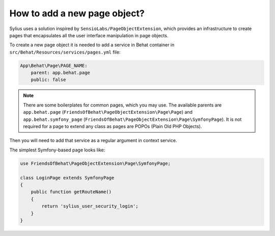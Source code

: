 How to add a new page object?
=============================

Sylius uses a solution inspired by ``SensioLabs/PageObjectExtension``, which provides an infrastructure to create
pages that encapsulates all the user interface manipulation in page objects.

To create a new page object it is needed to add a service in Behat container in ``src/Behat/Resources/services/pages.yml`` file:

.. code-block:: yaml

    App\Behat\Page\PAGE_NAME:
        parent: app.behat.page
        public: false

.. note::

    There are some boilerplates for common pages, which you may use. The available parents are ``app.behat.page`` (``FriendsOfBehat\PageObjectExtension\Page\Page``)
    and ``app.behat.symfony_page`` (``FriendsOfBehat\PageObjectExtension\Page\SymfonyPage``). It is not required for a page to extend any class as
    pages are POPOs (Plain Old PHP Objects).

Then you will need to add that service as a regular argument in context service.

The simplest Symfony-based page looks like:

.. code-block:: php

    use FriendsOfBehat\PageObjectExtension\Page\SymfonyPage;

    class LoginPage extends SymfonyPage
    {
        public function getRouteName()
        {
            return 'sylius_user_security_login';
        }
    }
